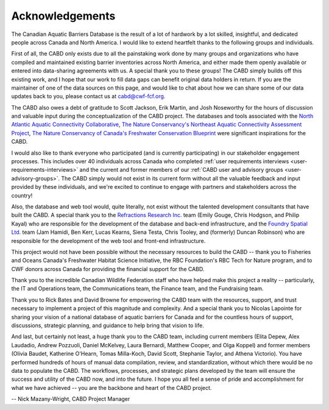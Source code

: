.. _acknowledgements:

===================
Acknowledgements
===================

The Canadian Aquatic Barriers Database is the result of a lot of hardwork by a lot skilled, insightful, and dedicated people across Canada and North America. I would like to extend heartfelt thanks to the following groups and individuals.

First of all, the CABD only exists due to all the painstaking work done by many groups and organizations who have compiled and maintained existing barrier inventories across North America, and either made them openly available or entered into data-sharing agreements with us. A special thank you to these groups! The CABD simply builds off this existing work, and I hope that our work to fill data gaps can benefit original data holders in return. If you are the maintainer of one of the data sources on this page, and would like to chat about how we can share some of our data updates back to you, please contact us at cabd@cwf-fcf.org.

The CABD also owes a debt of gratitude to Scott Jackson, Erik Martin, and Josh Noseworthy for the hours of discussion and valuable input during the conceptualization of the CABD project. The databases and tools associated with the `North Atlantic Aquatic Connectivity Collaborative <https://streamcontinuity.org/naacc>`_, `The Nature Conservancy's Northeast Aquatic Connectivity Assessment Project <https://maps.freshwaternetwork.org/northeast/>`_, `The Nature Conservancy of Canada's Freshwater Conservation Blueprint <https://www.natureconservancy.ca/en/where-we-work/new-brunswick/our-work/online-conservation-tool-for.html>`_ were significant inspirations for the CABD.

I would also like to thank everyone who participated (and is currently participating) in our stakeholder engagement processes. This includes over 40 individuals across Canada who completed :ref:`user requirements interviews <user-requirements-interviews>` and the current and former members of our :ref:`CABD user and advisory groups <user-advisory-groups>`. The CABD simply would not exist in its current form without all the valuable feedback and input provided by these individuals, and we're excited to continue to engage with partners and stakeholders across the country!

Also, the database and web tool would, quite literally, not exist without the talented development consultants that have built the CABD. A special thank you to the `Refractions Research Inc. <http://www.refractions.net/>`_ team (Emily Gouge, Chris Hodgson, and Philip Kayal) who are responsible for the development of the database and back-end infrastructure, and the `Foundry Spatial Ltd. <https://foundryspatial.com/>`_ team (Jam Hamidi, Ben Kerr, Lucas Kearns, Siena Testa,  Chris Tooley, and (formerly) Duncan Robinson) who are responsible for the development of the web tool and front-end infrastructure.

This project would not have been possible without the necessary resources to build the CABD -- thank you to Fisheries and Oceans Canada's Freshwater Habitat Science Initiative, the RBC Foundation's RBC Tech for Nature program, and to CWF donors across Canada for providing the financial support for the CABD.

Thank you to the incredible Canadian Wildlife Federation staff who have helped make this project a reality -- particularly, the IT and Operations team, the Communications team, the Finance team, and the Fundraising team. 

Thank you to Rick Bates and David Browne for empowering the CABD team with the resources, support, and trust necessary to implement a project of this magnitude and complexity. And a special thank you to Nicolas Lapointe for sharing your vision of a national database of aquatic barriers for Canada and for the countless hours of support, discussions, strategic planning, and guidance to help bring that vision to life.

And last, but certainly not least, a huge thank you to the CABD team, including current members (Elita Depew, Alex Laudadio, Andrew Pozzuoli, Daniel McKelvey, Laura Bernardi, Matthew Cooper, and Olga Koppel) and former members (Olivia Baudet, Katherine O'Hearn, Tomas Milla-Koch, David Scott, Stephanie Taylor, and Athena Victorio). You have performed hundreds of hours of manual data compilation, review, and standardization, without which there would be no data to populate the CABD. The workflows, processes, and strategic plans developed by the team will ensure the success and utility of the CABD now, and into the future. I hope you all feel a sense of pride and accomplishment for what we have achieved -- you are the backbone and heart of the CABD project.

-- Nick Mazany-Wright, CABD Project Manager
